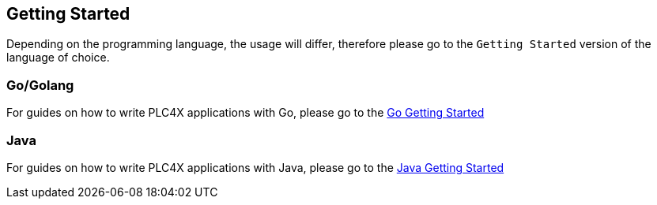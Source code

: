 //
//  Licensed to the Apache Software Foundation (ASF) under one or more
//  contributor license agreements.  See the NOTICE file distributed with
//  this work for additional information regarding copyright ownership.
//  The ASF licenses this file to You under the Apache License, Version 2.0
//  (the "License"); you may not use this file except in compliance with
//  the License.  You may obtain a copy of the License at
//
//      http://www.apache.org/licenses/LICENSE-2.0
//
//  Unless required by applicable law or agreed to in writing, software
//  distributed under the License is distributed on an "AS IS" BASIS,
//  WITHOUT WARRANTIES OR CONDITIONS OF ANY KIND, either express or implied.
//  See the License for the specific language governing permissions and
//  limitations under the License.
//

== Getting Started

Depending on the programming language, the usage will differ, therefore please go to the `Getting Started` version of the language of choice.

=== Go/Golang

For guides on how to write PLC4X applications with Go, please go to the link:getting-started/plc4go.html[Go Getting Started]

=== Java

For guides on how to write PLC4X applications with Java, please go to the link:getting-started/plc4j.html[Java Getting Started]